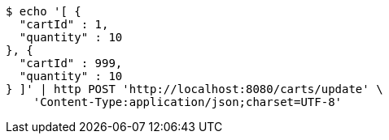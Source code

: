 [source,bash]
----
$ echo '[ {
  "cartId" : 1,
  "quantity" : 10
}, {
  "cartId" : 999,
  "quantity" : 10
} ]' | http POST 'http://localhost:8080/carts/update' \
    'Content-Type:application/json;charset=UTF-8'
----